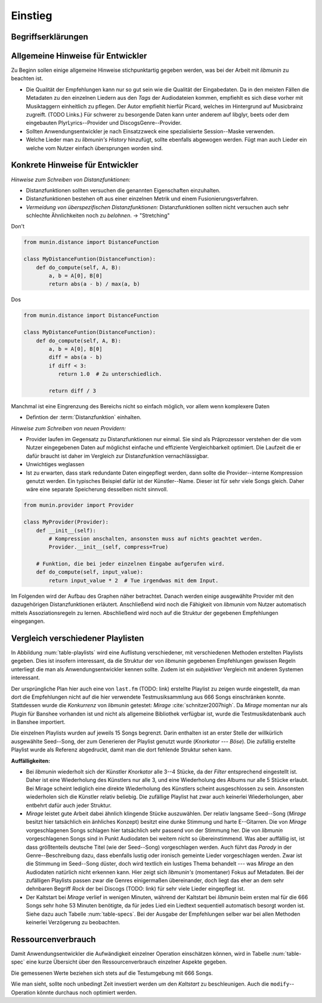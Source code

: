 ********
Einstieg
********

Begriffserklärungen
====================

.. glossary::

    Tags

      In Audiofiles können bei den meisten Formaten Metadaten abgelegt
      werden. Dies wird oft genutzt um häufig gebrauchte Daten wie den *Artist*,
      *Album* und *Title*, aber auch komplexere Daten wie das *Coverart*,
      abzuspeichern. Tags können von geeigneten Tools wie Musicplayern
      ausgelesen werden.

    Assoziationsregel

      Eine Assoziationsregel verbindet zwei Mengen *A* und *B* von Songs
      miteinander. Sie besagen, dass wenn eine der beiden Mengen miteinander
      gehört wird, dann ist es *wahrscheinlich*, dass auch die andere Menge
      daraufhin angehört wird.

      Die Güte jeder Regel wird durch ein *Rating* beschrieben, welche grob die
      generelle Anwendbarkeit beschreibt.

      Sie werden aus dem Verhalten des Nutzers abgeleitet. Dazu wird jedes Lied
      zwischengespeichert, das der Nutzer anhört.

      *Anmerkung:* Im Allgemeinen Gebrauch sind Assoziationsregeln nur in eine
      Richtung definiert.  In *libmunin* sind die Regeln aus Gründen der
      Einfachkeit allerdings *bidirektional.*  So gilt nicht nur, dass man
      wahrscheinlich die Menge *B* hört, wenn man *A* gehört hat (:math:`A
      \rightarrow B`), sondern auch umgekehrt (:math:`A \leftrightarrow B`).

    Distanzfunktion
    
      Eine Distanzfunktion ist im Kontext von *libmunin* eine Funktion, die 
      zwei Songs als Eingabe nimmt und die Distanz zwischen
      diesen berechnet.

      Dabei wird jedes Attribut betracht, welches in beiden Songs
      vorkommt. Für diese wird von der Maske eine
      spezialisierte Distanzfunktion festgelegt, die weiß wie diese
      zwei bestimmten Werte sinnvoll verglichen werden können. Die so
      errechneten Werte werden, gemäß der Gewichtung in der Maske, zu
      einem Wert verschmolzen.

      Fehlen Attribute in einen der beiden Songs, wird für diese jeweils eine
      Distanz von 1 angenommen. Diese wird dann ebenfalls in die gewichtete
      Oberdistanz eingerechnet.

      Die folgenden Bedingungen müssen sowohl für die allgemeine
      Distanzfunktion, als auch für die speziellen Distanzfunktionen gelten.
      :math:`D` ist dabei die Menge aller Songs, :math:`d` eine Distanzfunktion:
 
      * *Uniformität* |hfill| :math:`0 \leq d(i, j) \leq 1\forall i,j \in D \;\;\;\text{(1)}`
      * *Symmetrie* |hfill| :math:`d(i, j) = d(j, i) \forall i,j \in D \;\;\;\text{(2)}`
      * *Identität* |hfill| :math:`d(i, i) = 0.0 \forall i \in D \;\;\;\text{(3)}`
      * *Dreiecksungleichung* |hfill| :math:`d(i, j) \leq d(i, x) + d(x, j) \forall i,j,x \in D \;\;\;\text{(4)}`

      .. subfigstart::

      .. _fig-trineq:

      .. figure:: figs/trineq.*
          :alt: Stuff
          :width: 100%
          :align: center
    
          Ohne Einhaltung von Gleichung (4)

      .. _fig-trineq_fixed:

      .. figure:: figs/trineq_fixed.*
          :alt: Stuff
          :width: 100%
          :align: center
    
          Mit Einhaltung von Gleichung (4)

      .. subfigend::
          :width: 0.49
          :alt: Schematische Darstellungen der einzelnen Basisiterationen.
          :label: fig-trineqs
 
          Die Beziehung dreier Songs untereinander. Die Dreiecksungleichung
          besagt, dass der direkte Weg von A nach B kürzer sein sollte als der
          Umweg über C. Die einzelnen Attribute ,,a“ und ,,b“ sind gleich stark
          gewichtet.  Wenn keine Straftwertung für leere Werte gegeben wird, so
          sind die Umwege manchmal kürzer.

      Im Kontext von *libmunin* sind nicht alle Eigenschaften wichtig, doch
      werden diese Eigenschaften trotzdem aus Gründen der Konsistenz
      eingehalten. Beispielsweise werden Werte die nicht gesetzt worden sind,
      mit einer (Teil-)Distanz von :math:`1.0` *,,bestraft"* um die Eigenschaft
      der *Dreiecksungleichung* einzuhalten. Wie das konkret aussieht, sieht man
      in Abbildung :num:`fig-trineqs`.

Allgemeine Hinweise für Entwickler
==================================

Zu Beginn sollen einige allgemeine Hinweise stichpunktartig gegeben werden, was
bei der Arbeit mit *libmunin* zu beachten ist.

- Die Qualität der Empfehlungen kann nur so gut sein wie die Qualität der
  Eingabedaten. Da in den meisten Fällen die Metadaten zu den einzelnen Liedern
  aus den *Tags* der Audiodateien kommen, empfiehlt es sich diese vorher mit 
  Musiktaggern einheitlich zu pflegen. Der Autor empfiehlt hierfür Picard,
  welches im Hintergrund auf Musicbrainz zugreift. (TODO Links.)
  Für schwerer zu besorgende Daten kann unter anderem auf libglyr, beets oder
  dem eingebauten PlyrLyrics--Provider und DiscogsGenre--Provider.
- Sollten Anwendungsentwickler je nach Einsatzzweck eine spezialisierte
  Session--Maske verwenden. 
- Welche Lieder man zu *libmunin's History* hinzufügt, sollte ebenfalls
  abgewogen werden. Fügt man auch Lieder ein welche vom Nutzer einfach
  übersprungen worden sind. 


Konkrete Hinweise für Entwickler
================================

*Hinweise zum Schreiben von Distanzfunktionen:*

- Distanzfunktionen sollten versuchen die genannten Eigenschaften einzuhalten.
- Distanzfunktionen bestehen oft aus einer einzelnen Metrik und einem
  Fusionierungsverfahren.
- *Vermeidung von überspezifischen Distanzfunktionen:* 
  Distanzfunktionen sollten nicht versuchen auch sehr schlechte Ähnlichkeiten
  noch zu *belohnen*. -> "Stretching"

Don't

.. code-block:: python

   from munin.distance import DistanceFunction

   class MyDistanceFuntion(DistanceFunction):
       def do_compute(self, A, B):
           a, b = A[0], B[0]
           return abs(a - b) / max(a, b)

Dos

.. code-block:: python

   from munin.distance import DistanceFunction

   class MyDistanceFuntion(DistanceFunction):
       def do_compute(self, A, B):
           a, b = A[0], B[0]
           diff = abs(a - b)
           if diff < 3:
              return 1.0  # Zu unterschiedlich.

           return diff / 3

Manchmal ist eine Eingrenzung des Bereichs nicht so einfach möglich, vor allem
wenn komplexere Daten 


- Defintion der :term:`Distanzfunktion` einhalten.

*Hinweise zum Schreiben von neuen Providern:*

- Provider laufen im Gegensatz zu Distanzfunktionen nur einmal. Sie sind als
  Präprozessor verstehen der die vom Nutzer eingegebenen Daten auf möglichst
  einfache und effiziente Vergleichbarkeit optimiert. Die Laufzeit die er dafür
  braucht ist daher im Vergleich zur Distanzfunktion vernachlässigbar.
- Unwichtiges weglassen
- Ist zu erwarten, dass stark redundante Daten eingepflegt werden, dann sollte
  die Provider--interne Kompression genutzt werden. Ein typisches Beispiel dafür
  ist der Künstler--Name. Dieser ist für sehr viele Songs gleich. Daher wäre
  eine separate Speicherung desselben nicht sinnvoll. 

.. code-block:: python

 from munin.provider import Provider

 class MyProvider(Provider):
     def __init__(self):
         # Kompression anschalten, ansonsten muss auf nichts geachtet werden.
         Provider.__init__(self, compress=True)

     # Funktion, die bei jeder einzelnen Eingabe aufgerufen wird.
     def do_compute(self, input_value): 
         return input_value * 2  # Tue irgendwas mit dem Input.


Im Folgenden wird der Aufbau des Graphen näher betrachtet. Danach werden einige
ausgewählte Provider mit den dazugehörigen Distanzfunktionen erläutert.
Anschließend wird noch die Fähigkeit von *libmunin* vom Nutzer automatisch
mittels Assoziationsregeln zu lernen.  Abschließend wird noch auf die Struktur
der gegebenen Empfehlungen eingegangen.

Vergleich verschiedener Playlisten
==================================

.. figtable::
   :alt: Vergleich verschiedener Playlisten  
   :spec: r | l l r 
   :label: table-playlists
   :caption: Vergleich verschiedener, je 15 Lieder langen Playlisten.
             Die Playlist im oberen Drittel wurde mittels des Seed--Songs (01)
             erstellt. Die im zweitem Drittel wurde mittels Mirage/Banshee
             erstellt, die letzte komplett zufällig.

   =================== ==================== ===================== ====================
   **Nummer**          **Künstler**         **Titel**             **Genre**
   =================== ==================== ===================== ====================
   **libmunin:**       
   |hline| *01*        *Knorkator*          *Böse*                *Rock/Parody, Heavy Metal*
   |hline| *02*        Letzte Instanz       Egotrip               *Rock/Folk Rock, Goth Rock*
   *03*                Nachtgeschrei        Lass mich raus        *Rock/Folk Rock*
   *04*                Knorkator            Ick wer zun Schwein   *Rock/Parody, Heavy Metal*
   *05*                Finntroll            Svart djup            *Rock/Folk Metal, Black Metal*
   *06*                Heaven Shall Burn    Endzeit               *Rock/Hardcore, Death Metal*
   *07*                In Extremo           Liam                  *Rock/Medieval, Hard Rock*
   *08*                Knorkator            Konflikt              *Rock/Parody, Heavy Metal*
   *09*                Letzte Instanz       Schlangentanz         *Rock/Folk Rock, Goth Rock*
   *10*                Marc-Uwe Kling       Scheißverein          *Folk/Pardoy*
   *11*                Johnny Cash          Heart of Gold         *Folk/Country, Rockabilly*
   *12*                Knorkator            Geh zu ihr            *Rock/Parody, Heavy Metal*
   *13*                In Extremo           Erdbeermund           *Rock/Medieval, Hard Rock*
   *14*                The Rolling Stones   Stealing My Heart     *Rock/Pop Rock, Rock & Roll*
   *15*                Knorkator            Klartext              *Rock/Parody, Heavy Metal*
   |hline| **Mirage:** 
   |hline| *02*        Knorkator            Ganz besond'rer Mann  *Rock/Parody, Heavy Metal*
   *03*                Coppelius            Operation             *Rock/Classic, Medieval Metal*
   *04*                Letzte Instanz       Salve Te              *Rock/Folk Rock, Goth Rock*
   *05*                Apocalyptica         Fisheye               *Rock/Symphonic Rock*
   *06*                Coppelius            I Told You So!        *Rock/Classic, Medieval Metal*
   *07*                Apocalyptica         Pray!                 *Rock/Symphonic Rock*
   *08*                Knorkator            Klartext              *Rock/Parody, Heavy Metal*
   *09*                Devildriver          Black Soul Choir      *Rock/Death Metal*
   *10*                Finntroll            Fiskarens Fiende      *Rock/Folk Metal, Black Metal*
   *11*                Devildriver          Swinging the Dead     *Rock/Death Metal*
   *12*                Knorkator            Es kotzt mich an      *Rock/Parody, Heavy Metal*
   *13*                Heaven Shall Burn    Forlorn Skies         *Rock/Hardcore, Death Metal*
   *14*                Knorkator            Hardcore              *Rock/Parody, Heavy Metal*
   *15*                Rammstein            Roter Sand            *Rock/Industrial, Hard Rock*
   |hline| **Zufall:**
   |hline| *02*        Schandmaul           Drei Lieder           *Rock/Folk Rock*
   *03*                Tanzwut              Götterfunken          *Electronic, Industrial*
   *04*                Finntroll            Suohengen sija        *Ambient*
   *05*                Biermösl Blosn       Anno Domini           *Brass Band, Parody*
   *06*                Finntroll            Mordminnen            *Rock/Folk Metal, Black Metal*
   *07*                The Rolling Stones   Stealing My Heart     *Rock/Pop Rock, Rock & Roll*
   *08*                Die Ärzte            Ein Mann              *Rock/Punk, Pop Rock*
   *09*                Letzte Instanz       Regenbogen            *Rock/Folk Rock, Goth Rock*
   *10*                Billy Talent         White Sparrows        *Rock/Punk, Alternative Rock*
   *11*                Letzte Instanz       Schlangentanz         *Rock/Folk Rock, Goth Rock*
   *12*                Christopher Rhyne    Shadows of the Forest *Classical, Ambient*
   *13*                The Beatles          Eight Days a Week     *Pop/Rock & Roll*
   *14*                Of Monsters and Men  From Finner           *Pop/Folk, Indie Rock*
   *15*                The Cranberries      Dreaming My Dreams    *Rock/Alternative Rock*
   =================== ==================== ===================== ====================


In Abbildung :num:`table-playlists` wird eine Auflistung verschiedener, mit
verschiedenen Methoden erstellten Playlists gegeben. Dies ist insofern
interessant, da die Struktur der von *libmunin* gegebenen Empfehlungen gewissen
Regeln unterliegt die man als Anwendungsentwickler kennen sollte. Zudem ist ein
*subjektiver* Vergleich mit anderen Systemen interessant.

Der ursprüngliche Plan hier auch eine von ``last.fm`` (TODO: link) erstellte
Playlist zu zeigen wurde eingestellt, da man dort die Empfehlungen nicht auf
die hier verwendete Testmusiksammlung aus 666 Songs einschränken konnte. 
Stattdessen wurde die *Konkurrenz* von *libmunin* getestet: *Mirage*
:cite:`schnitzer2007high`. Da *Mirage* momentan nur als Plugin für Banshee
vorhanden ist und nicht als allgemeine Bibliothek verfügbar ist, wurde die 
Testmusikdatenbank auch in Banshee importiert.

Die einzelnen Playlists wurden auf jeweils 15 Songs begrenzt. Darin enthalten
ist an erster Stelle der willkürlich ausgewählte Seed--Song, der zum Generieren
der Playlist genutzt wurde (*Knorkator --- Böse*). Die zufällig erstellte
Playlist wurde als Referenz abgedruckt, damit man die dort fehlende Struktur
sehen kann.

**Auffälligkeiten:**

- Bei *libmunin* wiederholt sich der Künstler *Knorkator* alle 3--4 Stücke,
  da der *Filter* entsprechend eingestellt ist. Daher ist eine Wiederholung des
  Künstlers nur alle 3, und eine Wiederholung des Albums nur alle 5 Stücke
  erlaubt. Bei Mirage scheint lediglich eine direkte Wiederholung des Künstlers
  scheint ausgeschlossen zu sein. Ansonsten wiederholen sich die Künstler
  relativ beliebig. Die zufällige Playlist hat zwar auch keinerlei
  Wiederholungen, aber entbehrt dafür auch jeder Struktur.
- *Mirage* leistet gute Arbeit dabei ähnlich klingende Stücke auszuwählen. Der
  relativ langsame Seed--Song (*Mirage* besitzt hier tatsächlich ein änhliches
  Konzept) besitzt eine dunke Stimmung und harte E--Gitarren. Die von *Mirage*
  vorgeschlagenen Songs schlagen hier tatsächlich sehr passend von der Stimmung
  her. Die von *libmunin* vorgeschlagenen Songs sind in Punkt Audiodaten bei
  weitem nicht so übereinstimmend. Was aber auffällig ist, ist dass größtenteils
  deutsche Titel (wie der Seed--Song) vorgeschlagen werden. Auch führt das
  *Parody* in der Genre--Beschreibung dazu, dass ebenfalls lustig oder ironisch 
  gemeinte Lieder vorgeschlagen werden. Zwar ist die Stimmung im Seed--Song
  düster, doch wird textlich ein lustiges Thema behandelt --- was *Mirage* an
  den Audiodaten natürlich nicht erkennen kann.
  Hier zeigt sich *libmunin's* (momentaner) Fokus auf Metadaten.
  Bei der zufälligen Playlists passen zwar die Genres einigermaßen übereinander,
  doch liegt das eher an dem sehr dehnbaren Begriff *Rock* der bei
  Discogs (TODO: link) für sehr viele Lieder eingepflegt ist.
- Der Kaltstart bei *Mirage* verlief in wenigen Minuten, während der Kaltstart
  bei *libmunin* beim ersten mal für die 666 Songs sehr hohe 53 Minuten
  benötigte, da für jedes Lied ein Liedtext sequentiell automatisch besorgt
  worden ist. Siehe dazu auch Tabelle :num:`table-specs`. Bei der Ausgabe der
  Empfehlungen selber war bei allen Methoden keinerlei Verzögerung zu
  beobachten.

Ressourcenverbrauch
===================

Damit Anwendungsentwickler die Aufwändigkeit einzelner Operation einschätzen
können, wird in Tabelle :num:`table-spec` eine kurze Übersicht über den
Ressourcenverbrauch einzelner Aspekte gegeben.

Die gemessenen Werte beziehen sich stets auf die Testumgebung mit 666 Songs. 

.. figtable::
   :alt: stuff
   :spec: l | r 
   :label: table-specs
   :caption: stuff

   ========================================== ==========================
   **Operation**                              **Ressourcenverbrauch**  
   ========================================== ==========================
   *Speicherverbrauch*                        77.5 MB    
   *Speicherplatz der Session (gepackt)*      0.9 MB     
   *Speicherplatz der Session (ungepackt)*    2.5 MB     
   *Zeit für den Kaltstart:*                  53 Minuten (lyrics + audio)
   |hline| ``rebuild``                        44 Sekunden
   ``add``                                    ~1ms
   ``insert``                                 164ms
   ``remove``                                 54ms
   ``modify``                                 219ms
   ========================================== ==========================

Wie man sieht, sollte noch unbedingt Zeit investiert werden um den *Kaltstart*
zu beschleunigen. Auch die ``modify``--Operation könnte durchaus noch optimiert
werden.
